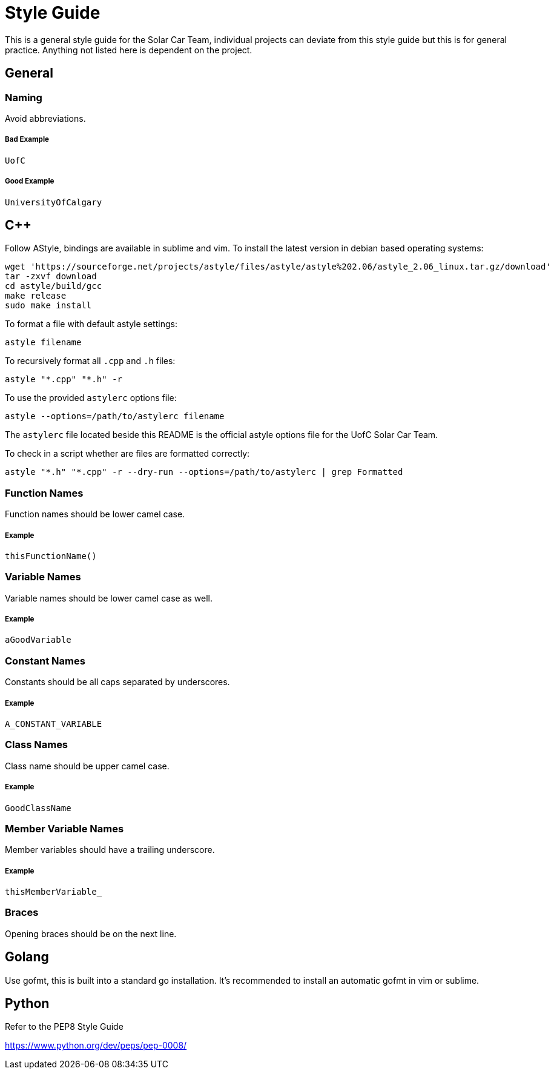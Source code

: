 = Style Guide

This is a general style guide for the Solar Car Team, individual projects can deviate from this style guide but this is for general practice. Anything not listed here is dependent on the project.

== General

=== Naming
Avoid abbreviations.

===== Bad Example
	UofC

===== Good Example
	UniversityOfCalgary

== C++

Follow AStyle, bindings are available in sublime and vim.
To install the latest version in debian based operating systems:

```bash
wget 'https://sourceforge.net/projects/astyle/files/astyle/astyle%202.06/astyle_2.06_linux.tar.gz/download'
tar -zxvf download
cd astyle/build/gcc
make release
sudo make install
```

To format a file with default astyle settings:
```bash
astyle filename
```

To recursively format all `.cpp` and `.h` files:
```bash
astyle "*.cpp" "*.h" -r
```

To use the provided `astylerc` options file:
```bash
astyle --options=/path/to/astylerc filename
```

The `astylerc` file located beside this README is the official astyle options file for the UofC Solar Car Team.

To check in a script whether are files are formatted correctly:
```bash
astyle "*.h" "*.cpp" -r --dry-run --options=/path/to/astylerc | grep Formatted
```

=== Function Names
Function names should be lower camel case.

===== Example
	thisFunctionName()

=== Variable Names
Variable names should be lower camel case as well.

===== Example
	aGoodVariable

=== Constant Names
Constants should be all caps separated by underscores.

===== Example
	A_CONSTANT_VARIABLE

=== Class Names
Class name should be upper camel case.

===== Example
	GoodClassName

=== Member Variable Names
Member variables should have a trailing underscore.

===== Example
	thisMemberVariable_

=== Braces
Opening braces should be on the next line.

== Golang

Use gofmt, this is built into a standard go installation.
It's recommended to install an automatic gofmt in vim or sublime.

== Python

Refer to the PEP8 Style Guide

https://www.python.org/dev/peps/pep-0008/
